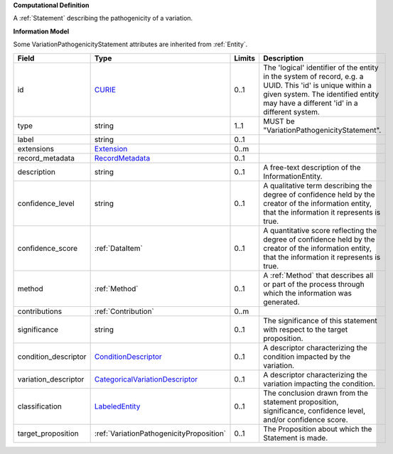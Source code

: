 **Computational Definition**

A :ref:`Statement` describing the pathogenicity of a variation.

**Information Model**

Some VariationPathogenicityStatement attributes are inherited from :ref:`Entity`.

.. list-table::
   :class: clean-wrap
   :header-rows: 1
   :align: left
   :widths: auto
   
   *  - Field
      - Type
      - Limits
      - Description
   *  - id
      - `CURIE <core.json#/$defs/CURIE>`_
      - 0..1
      - The 'logical' identifier of the entity in the system of record, e.g. a UUID. This 'id' is  unique within a given system. The identified entity may have a different 'id' in a different  system.
   *  - type
      - string
      - 1..1
      - MUST be "VariationPathogenicityStatement".
   *  - label
      - string
      - 0..1
      - 
   *  - extensions
      - `Extension <core.json#/$defs/Extension>`_
      - 0..m
      - 
   *  - record_metadata
      - `RecordMetadata <core.json#/$defs/RecordMetadata>`_
      - 0..1
      - 
   *  - description
      - string
      - 0..1
      - A free-text description of the InformationEntity.
   *  - confidence_level
      - string
      - 0..1
      - A qualitative term describing the degree of confidence held by the creator of the information entity,  that the information it represents is true.
   *  - confidence_score
      - :ref:`DataItem`
      - 0..1
      - A quantitative score reflecting the degree of confidence held by the creator of the information  entity, that the information it represents is true.
   *  - method
      - :ref:`Method`
      - 0..1
      - A :ref:`Method` that describes all or part of the process through which the information was generated.
   *  - contributions
      - :ref:`Contribution`
      - 0..m
      - 
   *  - significance
      - string
      - 0..1
      - The significance of this statement with respect to the target proposition.
   *  - condition_descriptor
      - `ConditionDescriptor <vod.json#/$defs/ConditionDescriptor>`_
      - 0..1
      - A descriptor characterizing the condition impacted by the variation.
   *  - variation_descriptor
      - `CategoricalVariationDescriptor <vod.json#/$defs/CategoricalVariationDescriptor>`_
      - 0..1
      - A descriptor characterizing the variation impacting the condition.
   *  - classification
      - `LabeledEntity <core.json#/$defs/LabeledEntity>`_
      - 0..1
      - The conclusion drawn from the statement proposition, significance, confidence level, and/or  confidence score.
   *  - target_proposition
      - :ref:`VariationPathogenicityProposition`
      - 0..1
      - The Proposition about which the Statement is made.
